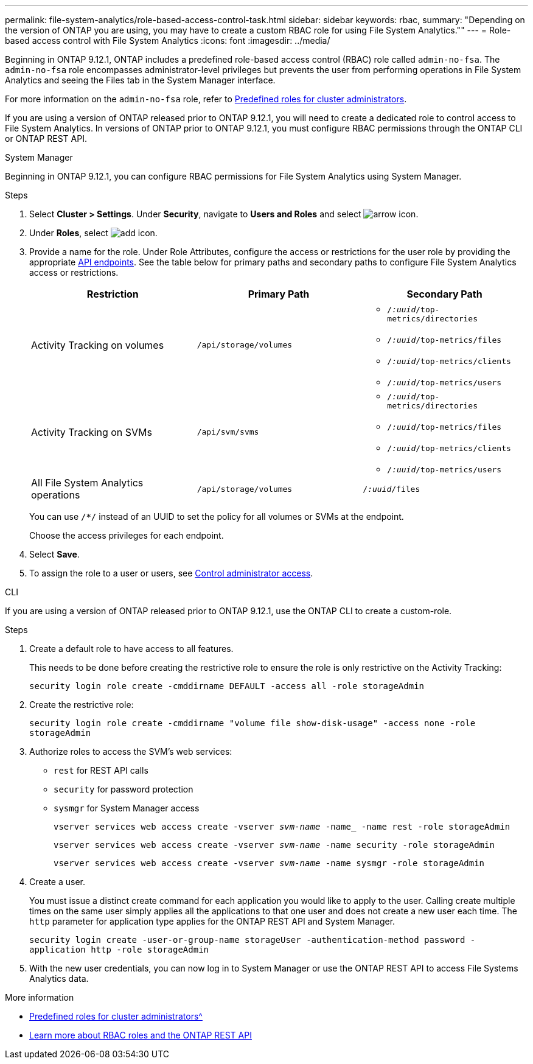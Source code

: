 ---
permalink: file-system-analytics/role-based-access-control-task.html
sidebar: sidebar
keywords: rbac, 
summary: "Depending on the version of ONTAP you are using, you may have to create a custom RBAC role for using File System Analytics.""
---
= Role-based access control with File System Analytics
:icons: font
:imagesdir: ../media/

[.lead]
Beginning in ONTAP 9.12.1, ONTAP includes a predefined role-based access control (RBAC) role called `admin-no-fsa`. The `admin-no-fsa` role encompasses administrator-level privileges but prevents the user from performing operations in File System Analytics and seeing the Files tab in the System Manager interface.

For more information on the `admin-no-fsa` role, refer to xref:../authentication/predefined-roles-cluster-administrators-concept.html[Predefined roles for cluster administrators].

If you are using a version of ONTAP released prior to ONTAP 9.12.1, you will need to create a dedicated role to control access to File System Analytics. In versions of ONTAP prior to ONTAP 9.12.1, you must configure RBAC permissions through the ONTAP CLI or ONTAP REST API. 

[role="tabbed-block"]
====
.System Manager
--
Beginning in ONTAP 9.12.1, you can configure RBAC permissions for File System Analytics using System Manager.

.Steps
. Select *Cluster > Settings*. Under *Security*, navigate to *Users and Roles* and select image:icon_arrow.gif[arrow icon]. 
. Under *Roles*, select image:icon_add.gif[add icon].
. Provide a name for the role. Under Role Attributes, configure the access or restrictions for the user role by providing the appropriate link:https://docs.netapp.com/us-en/ontap-automation/reference/api_reference.html#access-the-ontap-api-documentation-page[API endpoints^]. See the table below for primary paths and secondary paths to configure File System Analytics access or restrictions. 
+
[options="header"]  
|===
| Restriction | Primary Path | Secondary Path
| Activity Tracking on volumes | `/api/storage/volumes` 
a|
* `/_:uuid_/top-metrics/directories`
* `/_:uuid_/top-metrics/files`
* `/_:uuid_/top-metrics/clients`
* `/_:uuid_/top-metrics/users`
| Activity Tracking on SVMs | `/api/svm/svms` 
a| 
* `/_:uuid_/top-metrics/directories`
* `/_:uuid_/top-metrics/files`
* `/_:uuid_/top-metrics/clients`
* `/_:uuid_/top-metrics/users`
| All File System Analytics operations | `/api/storage/volumes` | `/_:uuid_/files`
|===
+
You can use `/{asterisk}/` instead of an UUID to set the policy for all volumes or SVMs at the endpoint. 
+
Choose the access privileges for each endpoint.
. Select *Save*.
. To assign the role to a user or users, see xref:../task_security_administrator_access.html[Control administrator access].
--

.CLI
--

If you are using a version of ONTAP released prior to ONTAP 9.12.1, use the ONTAP CLI to create a custom-role.

.Steps
. Create a default role to have access to all features. 
+
This needs to be done before creating the restrictive role to ensure the role is only restrictive on the Activity Tracking:
+
`security login role create -cmddirname DEFAULT -access all -role storageAdmin`
. Create the restrictive role:
+
`security login role create -cmddirname "volume file show-disk-usage" -access none -role storageAdmin`
. Authorize roles to access the SVM's web services:
    * `rest` for REST API calls
    * `security` for password protection
    * `sysmgr` for System Manager access
+
`vserver services web access create -vserver _svm-name_ -name_ -name rest -role storageAdmin`
+
`vserver services web access create -vserver _svm-name_ -name security -role storageAdmin`
+
`vserver services web access create -vserver _svm-name_ -name sysmgr -role storageAdmin`
. Create a user. 
+
You must issue a distinct create command for each application you would like to apply to the user. Calling create multiple times on the same user simply applies all the applications to that one user and does not create a new user each time. The `http` parameter for application type applies for the ONTAP REST API and System Manager.
+
`security login create -user-or-group-name storageUser -authentication-method password -application http -role storageAdmin`
. With the new user credentials, you can now log in to System Manager or use the ONTAP REST API to access File Systems Analytics data.
--
====

.More information
* xref:../authentication/predefined-roles-cluster-administrators-concept.html[Predefined roles for cluster administrators^]
* link:https://docs.netapp.com/us-en/ontap-automation/rest/rbac_overview.html[Learn more about RBAC roles and the ONTAP REST API^]

// 7 February 2022, ONTAPDOC-875